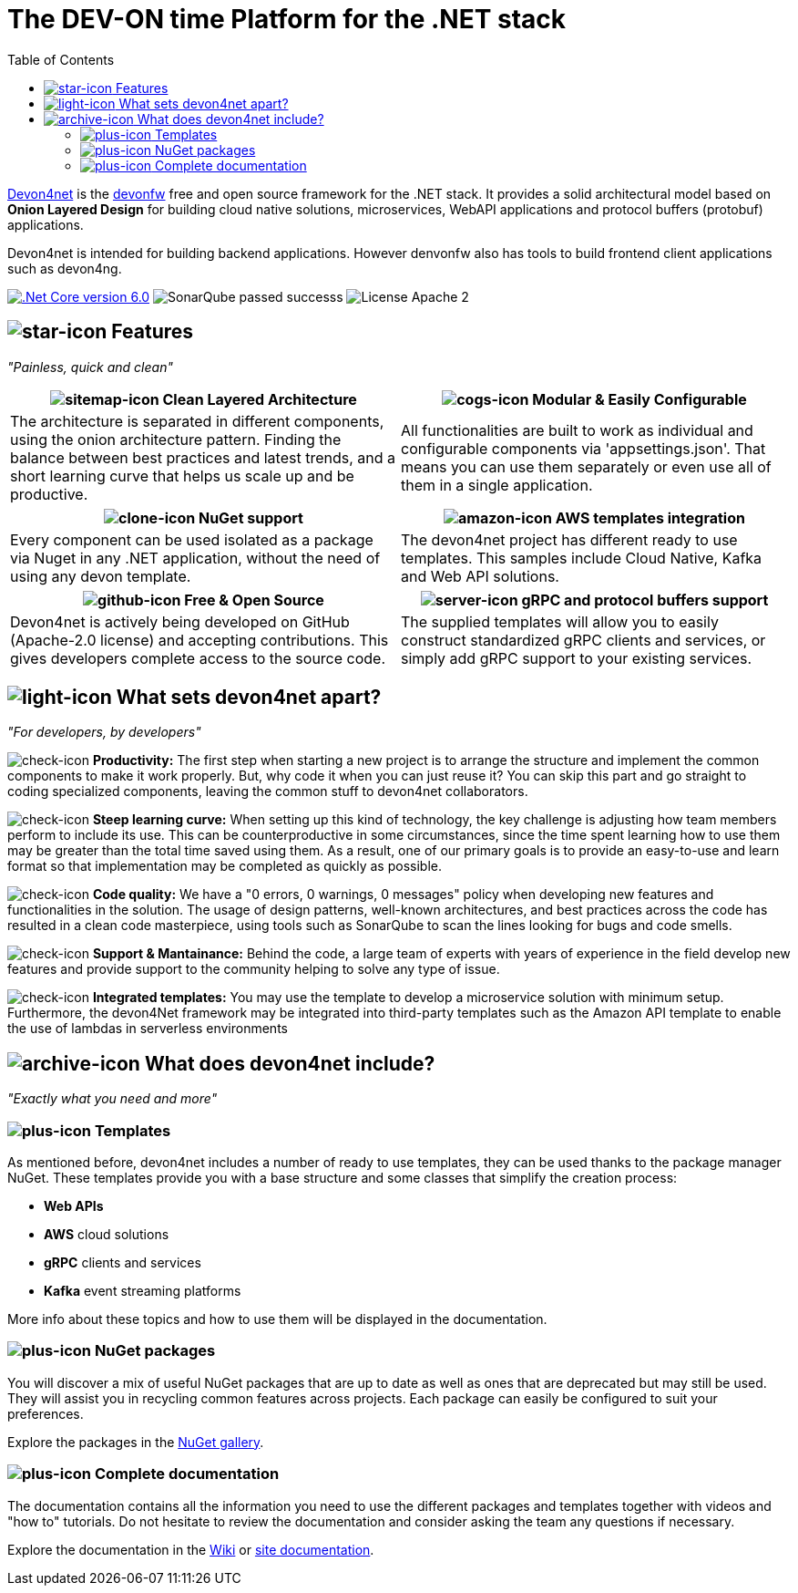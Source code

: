 :icons: font
:toc:

[.text-justify]


= The DEV-ON time Platform for the .NET stack

toc::[]

https://devonfw.com/website/pages/docs/devonfw-guide_devon4net.wiki_master-devon4net.asciidoc.html[Devon4net] is the https://devonfw.com/website/pages/welcome/welcome.html[devonfw] free and open source framework for the .NET stack. It provides a solid architectural model based on *Onion Layered Design* for building cloud native solutions, microservices, WebAPI applications and protocol buffers (protobuf) applications.

Devon4net is intended for building backend applications.
However denvonfw also has tools to build frontend client applications such as devon4ng. 

[.text-center]
image:https://img.shields.io/badge/.Net Core-v6.0-blueviolet[".Net Core version 6.0",link=https://docs.microsoft.com/en-us/dotnet/core/whats-new/dotnet-6]
image:https://img.shields.io/badge/SonarQube-passed-successs[]
image:https://img.shields.io/badge/License-Apache 2.0-informational[]

[.text-center]
== image:documentation\icons\star-solid.png["star-icon"] Features

_"Painless, quick and clean"_

[frame=none , grid=none]
|===
|image:documentation\icons\sitemap-solid.png["sitemap-icon"] Clean Layered Architecture |image:documentation\icons\cogs-solid.png["cogs-icon"] Modular & Easily Configurable

|The architecture is separated in different components, using the onion architecture pattern. Finding the balance between best practices and latest trends, and a short learning curve that helps us scale up and be productive.

|All functionalities are built to work as individual and configurable components via 'appsettings.json'. That means you can use them separately or even use all of them in a single application. 

|===

[frame=none , grid=none]
|===
|image:documentation\icons\clone-regular.png["clone-icon"] NuGet support | image:documentation\icons\amazon-brands.png["amazon-icon"] AWS templates integration

|Every component can be used isolated as a package via Nuget in any .NET application, without the need of using any devon template.
|The devon4net project has different ready to use templates. This samples include Cloud Native, Kafka and Web API solutions.

|===

[frame=none , grid=none]
|===
|image:documentation\icons\github-brands.png["github-icon"] Free & Open Source |image:documentation\icons\server-solid.png["server-icon"] gRPC and protocol buffers support

|Devon4net is actively being developed on GitHub (Apache-2.0 license) and accepting contributions. This gives developers complete access to the source code. 
|The supplied templates will allow you to easily construct standardized gRPC clients and services, or simply add gRPC support to your existing services.

|===

[.text-center]
== image:documentation\icons\lightbulb-regular.png["light-icon"] What sets devon4net apart?
_"For developers, by developers"_

[.text-justify]
image:documentation\icons\check-solid.png["check-icon"] *Productivity:* The first step when starting a new project is to arrange the structure and implement the common components to make it work properly. But, why code it when you can just reuse it? You can skip this part and go straight to coding specialized components, leaving the common stuff to devon4net collaborators.

[.text-justify]
image:documentation\icons\check-solid.png["check-icon"] *Steep learning curve:* When setting up this kind of technology, the key challenge is adjusting how team members perform to include its use. This can be counterproductive in some circumstances, since the time spent learning how to use them may be greater than the total time saved using them. As a result, one of our primary goals is to provide an easy-to-use and learn format so that implementation may be completed as quickly as possible.

[.text-justify]
image:documentation\icons\check-solid.png["check-icon"] *Code quality:* We have a "0 errors, 0 warnings, 0 messages" policy when developing new features and functionalities in the solution. The usage of design patterns, well-known architectures, and best practices across the code has resulted in a clean code masterpiece, using tools such as SonarQube to scan the lines looking for bugs and code smells.

[.text-justify]
image:documentation\icons\check-solid.png["check-icon"] *Support & Mantainance:* Behind the code, a large team of experts with years of experience in the field develop new features and provide support to the community helping to solve any type of issue.

[.text-justify]
image:documentation\icons\check-solid.png["check-icon"] *Integrated templates:* You may use the template to develop a microservice solution with minimum setup. Furthermore, the devon4Net framework may be integrated into third-party templates such as the Amazon API template to enable the use of lambdas in serverless environments

[.text-center]
== image:documentation\icons\box-open-solid.png["archive-icon"] What does devon4net include?
_"Exactly what you need and more"_

[.text-justify]
=== image:documentation\icons\plus-square-regular.png["plus-icon"] Templates
As mentioned before, devon4net includes a number of ready to use templates, they can be used thanks to the package manager NuGet. These templates provide you with a base structure and some classes that simplify the creation process:

* *Web APIs*
* *AWS* cloud solutions
* *gRPC* clients and services
* *Kafka* event streaming platforms

More info about these topics and how to use them will be displayed in the documentation.

[.text-justify]
=== image:documentation\icons\plus-square-regular.png["plus-icon"] NuGet packages
You will discover a mix of useful NuGet packages that are up to date as well as ones that are deprecated but may still be used. They will assist you in recycling common features across projects. Each package can easily be configured to suit your preferences. 

Explore the packages in the https://www.nuget.org/packages?q=devonfw[NuGet gallery].

[.text-justify]
=== image:documentation\icons\plus-square-regular.png["plus-icon"] Complete documentation
The documentation contains all the information you need to use the different packages and templates together with videos and "how to" tutorials. Do not hesitate to review the documentation and consider asking the team any questions if necessary. 

Explore the documentation in the https://github.com/devonfw/devon4net/wiki[Wiki] or https://devonfw.com/website/pages/docs/devonfw-guide_devon4net.wiki_master-devon4net.asciidoc.html[site documentation].




